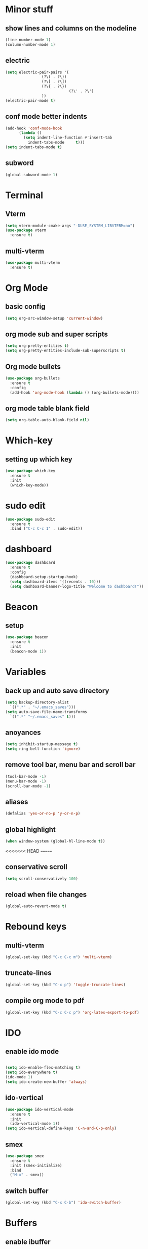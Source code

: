* Minor stuff
** show lines and columns on the modeline
#+begin_src emacs-lisp
  (line-number-mode 1)
  (column-number-mode 1)
#+end_src
** electric
#+begin_src emacs-lisp
  (setq electric-pair-pairs '(
			      (?\( . ?\))
			      (?\[ . ?\])
			      (?\{ . ?\})
                              (?\' . ?\')
			      ))
  (electric-pair-mode t)
#+end_src
** conf mode better indents
#+begin_src emacs-lisp
  (add-hook 'conf-mode-hook
	    (lambda ()
	      (setq indent-line-function #'insert-tab
		    indent-tabs-mode     t)))
  (setq indent-tabs-mode t)
#+end_src
** subword
#+begin_src emacs-lisp
  (global-subword-mode 1)
#+end_src
* Terminal
** Vterm
#+begin_src emacs-lisp
  (setq vterm-module-cmake-args "-DUSE_SYSTEM_LIBVTERM=no")
  (use-package vterm
    :ensure t)
#+end_src
** multi-vterm
#+begin_src emacs-lisp
  (use-package multi-vterm
    :ensure t)
#+end_src
* Org Mode
** basic config
#+begin_src emacs-lisp
  (setq org-src-window-setup 'current-window)
#+end_src
** org mode sub and super scripts
#+begin_src emacs-lisp
  (setq org-pretty-entities t)
  (setq org-pretty-entities-include-sub-superscripts t)
#+end_src
** Org mode bullets
#+begin_src emacs-lisp
  (use-package org-bullets
    :ensure t
    :config
    (add-hook 'org-mode-hook (lambda () (org-bullets-mode))))
#+end_src
** org mode table blank field
#+begin_src emacs-lisp
  (setq org-table-auto-blank-field nil)
#+end_src
* Which-key
** setting up which key
#+begin_src emacs-lisp
  (use-package which-key
    :ensure t
    :init
    (which-key-mode))
#+end_src
* sudo edit
#+begin_src emacs-lisp
  (use-package sudo-edit
    :ensure t
    :bind ("C-c C-c 1" . sudo-edit))
#+end_src
* dashboard
#+begin_src emacs-lisp
  (use-package dashboard
    :ensure t
    :config
    (dashboard-setup-startup-hook)
    (setq dashboard-items '((recents . 10)))
    (setq dashboard-banner-logo-title "Welcome to dashboard!"))
#+end_src
* Beacon
** setup
#+begin_src emacs-lisp
  (use-package beacon
    :ensure t
    :init
    (beacon-mode 1))
#+end_src
* Variables
** back up and auto save directory
#+begin_src emacs-lisp
  (setq backup-directory-alist
	`((".*" . "~/.emacs_saves")))
  (setq auto-save-file-name-transforms
	`((".*" "~/.emacs_saves" t)))
#+end_src
** anoyances
#+begin_src emacs-lisp
  (setq inhibit-startup-message t)
  (setq ring-bell-function 'ignore)
#+end_src
** remove tool bar, menu bar and scroll bar
#+begin_src emacs-lisp
  (tool-bar-mode -1)
  (menu-bar-mode -1)
  (scroll-bar-mode -1)
#+end_src
** aliases
#+begin_src emacs-lisp
  (defalias 'yes-or-no-p 'y-or-n-p)
#+end_src
** global highlight
#+begin_src emacs-lisp
  (when window-system (global-hl-line-mode t))
#+end_src
<<<<<<< HEAD
=======
** conservative scroll
#+begin_src emacs-lisp
  (setq scroll-conservatively 100)
#+end_src
** reload when file changes
#+begin_src emacs-lisp
  (global-auto-revert-mode t)
#+end_src
* Rebound keys
** multi-vterm
#+begin_src emacs-lisp
  (global-set-key (kbd "C-c C-c m") 'multi-vterm)
#+end_src
** truncate-lines
#+begin_src emacs-lisp
  (global-set-key (kbd "C-x p") 'toggle-truncate-lines)
#+end_src
** compile org mode to pdf
#+begin_src emacs-lisp
  (global-set-key (kbd "C-c C-c p") 'org-latex-export-to-pdf)
#+end_src

* IDO
** enable ido mode
#+begin_src emacs-lisp

  (setq ido-enable-flex-matching t)
  (setq ido-everywhere t)
  (ido-mode 1)
  (setq ido-create-new-buffer 'always)
#+end_src
** ido-vertical
#+begin_src emacs-lisp
  (use-package ido-vertical-mode
    :ensure t
    :init
    (ido-vertical-mode 1))
  (setq ido-vertical-define-keys 'C-n-and-C-p-only)
#+end_src
** smex
#+begin_src emacs-lisp
  (use-package smex
    :ensure t
    :init (smex-initialize)
    :bind
    ("M-x" . smex))
#+end_src
** switch buffer
#+begin_src emacs-lisp
  (global-set-key (kbd "C-x C-b") 'ido-switch-buffer)
#+end_src
* Buffers
** enable ibuffer
#+begin_src emacs-lisp
  (global-set-key (kbd "C-x b") 'ibuffer)
#+end_src
** kill current buffer by default
#+begin_src emacs-lisp
  (defun kill-curr-buffer ()
    (interactive)
    (kill-buffer (curent-buffer)))
  (global-set-key (kbd "C-x k") `kill-current-buffer)
#+end_src
* avy
#+begin_src emacs-lisp
  (use-package avy
    :ensure t
    :bind
    ("M-s" . avy-goto-char))
#+end_src
* convienent functions
** copy whole line
#+begin_src emacs-lisp
  (defun copy-whole-line ()
    (interactive)
    (save-excursion
      (kill-new
       (buffer-substring
	(point-at-bol)
	(point-at-eol)))))
  (global-set-key (kbd "C-c y y") `copy-whole-line)
#+end_src
** kill-whole-word
#+begin_src emacs-lisp
  (defun kill-whole-word ()
    (interactive)
    (backward-word)
    (kill-word 1))
  (global-set-key (kbd "C-c d d") 'kill-whole-word)
#+end_src
* config edit/reload
** edit
#+begin_src emacs-lisp
  (defun config-visit ()
    (interactive)
    (find-file "~/.emacs.d/config.org"))
  (global-set-key (kbd "C-c e") 'config-visit)
#+end_src
** reload
#+begin_src emacs-lisp
  (defun config-reload ()
    (interactive)
    (org-babel-load-file (expand-file-name "~/.emacs.d/config.org")))
  (global-set-key (kbd "C-c r") 'config-reload)
#+end_src
* rainbow
#+begin_src emacs-lisp
  (use-package rainbow-mode
    :ensure t
    :init (rainbow-mode 1))

  (define-globalized-minor-mode my-global-rainbow-mode rainbow-mode
    (lambda () (rainbow-mode 1)))

  (my-global-rainbow-mode 1)
#+end_src
#+begin_src emacs-lisp
  (use-package rainbow-delimiters
    :ensure t
    :init
    (rainbow-delimiters-mode 1))
#+end_src
* switch window
#+begin_src emacs-lisp
  (use-package switch-window
    :ensure t
    :config
    (setq switch-window-input-style 'minibuffer)
    (setq switch-window-increase 4)
    (setq switch-window-threshold 2)
    (setq switch-window-shortcut-style 'qwerty)
    (setq switch-window-qwert-shortcuts
	  '("a" "s" "d" "f" "j" "k" "l"))
    :bind ([remap other-window] . switch-window))
#+end_src
* window splitting function
#+begin_src emacs-lisp
  (defun split-and-follow-horizontally ()
    (interactive)
    (split-window-below)
    (balance-windows)
    (other-window 1))
  (global-set-key (kbd "C-x 2") 'split-and-follow-horizontally)

  (defun split-and-follow-vertically ()
    (interactive)
    (split-window-right)
    (balance-windows)
    (other-window 1))
  (global-set-key (kbd "C-x 3") 'split-and-follow-vertically)
#+end_src

* nginx mode
#+begin_src emacs-lisp
  (use-package nginx-mode
    :ensure t
    :init)
#+end_src
* Borderless window on startup
#+begin_src emacs-lisp
  (set-frame-parameter nil 'undecorated t)
#+end_src
* Correct emacs size on startup
#+begin_src emacs-lisp
  (setq frame-resize-pixelwise t)
  (setq default-frame-alist
	'((top . 0) (left . 0)
	  (width . 80) (height . 40)))
  (setq initial-frame-alist '((top . 0) (left . 0) (width . 80) (height . 200)))
#+end_src
* Sass
** sass
#+begin_src emacs-lisp
 ; (use-package sass-mode
   ; :ensure t)
#+end_src
** ssaass
#+begin_src emacs-lisp
  (use-package ssass-mode
    :ensure t)
#+end_src
